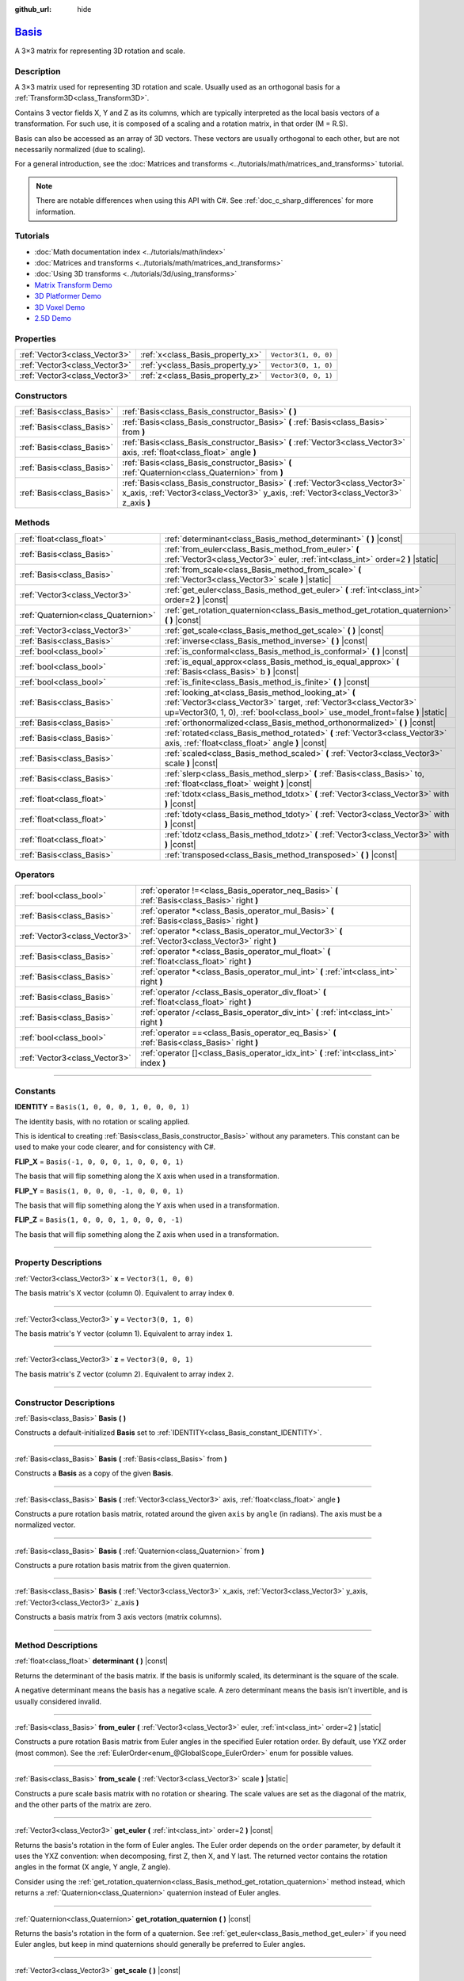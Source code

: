 :github_url: hide

.. DO NOT EDIT THIS FILE!!!
.. Generated automatically from Godot engine sources.
.. Generator: https://github.com/godotengine/godot/tree/master/doc/tools/make_rst.py.
.. XML source: https://github.com/godotengine/godot/tree/master/doc/classes/Basis.xml.

.. _class_Basis:

`Basis <https://github.com/godotengine/godot/blob/master/core/math/basis.h#L37>`_
=================================================================================

A 3×3 matrix for representing 3D rotation and scale.

.. rst-class:: classref-introduction-group

Description
-----------

A 3×3 matrix used for representing 3D rotation and scale. Usually used as an orthogonal basis for a :ref:`Transform3D<class_Transform3D>`.

Contains 3 vector fields X, Y and Z as its columns, which are typically interpreted as the local basis vectors of a transformation. For such use, it is composed of a scaling and a rotation matrix, in that order (M = R.S).

Basis can also be accessed as an array of 3D vectors. These vectors are usually orthogonal to each other, but are not necessarily normalized (due to scaling).

For a general introduction, see the :doc:`Matrices and transforms <../tutorials/math/matrices_and_transforms>` tutorial.

.. note::

	There are notable differences when using this API with C#. See :ref:`doc_c_sharp_differences` for more information.

.. rst-class:: classref-introduction-group

Tutorials
---------

- :doc:`Math documentation index <../tutorials/math/index>`

- :doc:`Matrices and transforms <../tutorials/math/matrices_and_transforms>`

- :doc:`Using 3D transforms <../tutorials/3d/using_transforms>`

- `Matrix Transform Demo <https://godotengine.org/asset-library/asset/584>`__

- `3D Platformer Demo <https://godotengine.org/asset-library/asset/125>`__

- `3D Voxel Demo <https://godotengine.org/asset-library/asset/676>`__

- `2.5D Demo <https://godotengine.org/asset-library/asset/583>`__

.. rst-class:: classref-reftable-group

Properties
----------

.. table::
   :widths: auto

   +-------------------------------+----------------------------------+----------------------+
   | :ref:`Vector3<class_Vector3>` | :ref:`x<class_Basis_property_x>` | ``Vector3(1, 0, 0)`` |
   +-------------------------------+----------------------------------+----------------------+
   | :ref:`Vector3<class_Vector3>` | :ref:`y<class_Basis_property_y>` | ``Vector3(0, 1, 0)`` |
   +-------------------------------+----------------------------------+----------------------+
   | :ref:`Vector3<class_Vector3>` | :ref:`z<class_Basis_property_z>` | ``Vector3(0, 0, 1)`` |
   +-------------------------------+----------------------------------+----------------------+

.. rst-class:: classref-reftable-group

Constructors
------------

.. table::
   :widths: auto

   +---------------------------+--------------------------------------------------------------------------------------------------------------------------------------------------------------------------+
   | :ref:`Basis<class_Basis>` | :ref:`Basis<class_Basis_constructor_Basis>` **(** **)**                                                                                                                  |
   +---------------------------+--------------------------------------------------------------------------------------------------------------------------------------------------------------------------+
   | :ref:`Basis<class_Basis>` | :ref:`Basis<class_Basis_constructor_Basis>` **(** :ref:`Basis<class_Basis>` from **)**                                                                                   |
   +---------------------------+--------------------------------------------------------------------------------------------------------------------------------------------------------------------------+
   | :ref:`Basis<class_Basis>` | :ref:`Basis<class_Basis_constructor_Basis>` **(** :ref:`Vector3<class_Vector3>` axis, :ref:`float<class_float>` angle **)**                                              |
   +---------------------------+--------------------------------------------------------------------------------------------------------------------------------------------------------------------------+
   | :ref:`Basis<class_Basis>` | :ref:`Basis<class_Basis_constructor_Basis>` **(** :ref:`Quaternion<class_Quaternion>` from **)**                                                                         |
   +---------------------------+--------------------------------------------------------------------------------------------------------------------------------------------------------------------------+
   | :ref:`Basis<class_Basis>` | :ref:`Basis<class_Basis_constructor_Basis>` **(** :ref:`Vector3<class_Vector3>` x_axis, :ref:`Vector3<class_Vector3>` y_axis, :ref:`Vector3<class_Vector3>` z_axis **)** |
   +---------------------------+--------------------------------------------------------------------------------------------------------------------------------------------------------------------------+

.. rst-class:: classref-reftable-group

Methods
-------

.. table::
   :widths: auto

   +-------------------------------------+--------------------------------------------------------------------------------------------------------------------------------------------------------------------------------------------------------------+
   | :ref:`float<class_float>`           | :ref:`determinant<class_Basis_method_determinant>` **(** **)** |const|                                                                                                                                       |
   +-------------------------------------+--------------------------------------------------------------------------------------------------------------------------------------------------------------------------------------------------------------+
   | :ref:`Basis<class_Basis>`           | :ref:`from_euler<class_Basis_method_from_euler>` **(** :ref:`Vector3<class_Vector3>` euler, :ref:`int<class_int>` order=2 **)** |static|                                                                     |
   +-------------------------------------+--------------------------------------------------------------------------------------------------------------------------------------------------------------------------------------------------------------+
   | :ref:`Basis<class_Basis>`           | :ref:`from_scale<class_Basis_method_from_scale>` **(** :ref:`Vector3<class_Vector3>` scale **)** |static|                                                                                                    |
   +-------------------------------------+--------------------------------------------------------------------------------------------------------------------------------------------------------------------------------------------------------------+
   | :ref:`Vector3<class_Vector3>`       | :ref:`get_euler<class_Basis_method_get_euler>` **(** :ref:`int<class_int>` order=2 **)** |const|                                                                                                             |
   +-------------------------------------+--------------------------------------------------------------------------------------------------------------------------------------------------------------------------------------------------------------+
   | :ref:`Quaternion<class_Quaternion>` | :ref:`get_rotation_quaternion<class_Basis_method_get_rotation_quaternion>` **(** **)** |const|                                                                                                               |
   +-------------------------------------+--------------------------------------------------------------------------------------------------------------------------------------------------------------------------------------------------------------+
   | :ref:`Vector3<class_Vector3>`       | :ref:`get_scale<class_Basis_method_get_scale>` **(** **)** |const|                                                                                                                                           |
   +-------------------------------------+--------------------------------------------------------------------------------------------------------------------------------------------------------------------------------------------------------------+
   | :ref:`Basis<class_Basis>`           | :ref:`inverse<class_Basis_method_inverse>` **(** **)** |const|                                                                                                                                               |
   +-------------------------------------+--------------------------------------------------------------------------------------------------------------------------------------------------------------------------------------------------------------+
   | :ref:`bool<class_bool>`             | :ref:`is_conformal<class_Basis_method_is_conformal>` **(** **)** |const|                                                                                                                                     |
   +-------------------------------------+--------------------------------------------------------------------------------------------------------------------------------------------------------------------------------------------------------------+
   | :ref:`bool<class_bool>`             | :ref:`is_equal_approx<class_Basis_method_is_equal_approx>` **(** :ref:`Basis<class_Basis>` b **)** |const|                                                                                                   |
   +-------------------------------------+--------------------------------------------------------------------------------------------------------------------------------------------------------------------------------------------------------------+
   | :ref:`bool<class_bool>`             | :ref:`is_finite<class_Basis_method_is_finite>` **(** **)** |const|                                                                                                                                           |
   +-------------------------------------+--------------------------------------------------------------------------------------------------------------------------------------------------------------------------------------------------------------+
   | :ref:`Basis<class_Basis>`           | :ref:`looking_at<class_Basis_method_looking_at>` **(** :ref:`Vector3<class_Vector3>` target, :ref:`Vector3<class_Vector3>` up=Vector3(0, 1, 0), :ref:`bool<class_bool>` use_model_front=false **)** |static| |
   +-------------------------------------+--------------------------------------------------------------------------------------------------------------------------------------------------------------------------------------------------------------+
   | :ref:`Basis<class_Basis>`           | :ref:`orthonormalized<class_Basis_method_orthonormalized>` **(** **)** |const|                                                                                                                               |
   +-------------------------------------+--------------------------------------------------------------------------------------------------------------------------------------------------------------------------------------------------------------+
   | :ref:`Basis<class_Basis>`           | :ref:`rotated<class_Basis_method_rotated>` **(** :ref:`Vector3<class_Vector3>` axis, :ref:`float<class_float>` angle **)** |const|                                                                           |
   +-------------------------------------+--------------------------------------------------------------------------------------------------------------------------------------------------------------------------------------------------------------+
   | :ref:`Basis<class_Basis>`           | :ref:`scaled<class_Basis_method_scaled>` **(** :ref:`Vector3<class_Vector3>` scale **)** |const|                                                                                                             |
   +-------------------------------------+--------------------------------------------------------------------------------------------------------------------------------------------------------------------------------------------------------------+
   | :ref:`Basis<class_Basis>`           | :ref:`slerp<class_Basis_method_slerp>` **(** :ref:`Basis<class_Basis>` to, :ref:`float<class_float>` weight **)** |const|                                                                                    |
   +-------------------------------------+--------------------------------------------------------------------------------------------------------------------------------------------------------------------------------------------------------------+
   | :ref:`float<class_float>`           | :ref:`tdotx<class_Basis_method_tdotx>` **(** :ref:`Vector3<class_Vector3>` with **)** |const|                                                                                                                |
   +-------------------------------------+--------------------------------------------------------------------------------------------------------------------------------------------------------------------------------------------------------------+
   | :ref:`float<class_float>`           | :ref:`tdoty<class_Basis_method_tdoty>` **(** :ref:`Vector3<class_Vector3>` with **)** |const|                                                                                                                |
   +-------------------------------------+--------------------------------------------------------------------------------------------------------------------------------------------------------------------------------------------------------------+
   | :ref:`float<class_float>`           | :ref:`tdotz<class_Basis_method_tdotz>` **(** :ref:`Vector3<class_Vector3>` with **)** |const|                                                                                                                |
   +-------------------------------------+--------------------------------------------------------------------------------------------------------------------------------------------------------------------------------------------------------------+
   | :ref:`Basis<class_Basis>`           | :ref:`transposed<class_Basis_method_transposed>` **(** **)** |const|                                                                                                                                         |
   +-------------------------------------+--------------------------------------------------------------------------------------------------------------------------------------------------------------------------------------------------------------+

.. rst-class:: classref-reftable-group

Operators
---------

.. table::
   :widths: auto

   +-------------------------------+-----------------------------------------------------------------------------------------------------+
   | :ref:`bool<class_bool>`       | :ref:`operator !=<class_Basis_operator_neq_Basis>` **(** :ref:`Basis<class_Basis>` right **)**      |
   +-------------------------------+-----------------------------------------------------------------------------------------------------+
   | :ref:`Basis<class_Basis>`     | :ref:`operator *<class_Basis_operator_mul_Basis>` **(** :ref:`Basis<class_Basis>` right **)**       |
   +-------------------------------+-----------------------------------------------------------------------------------------------------+
   | :ref:`Vector3<class_Vector3>` | :ref:`operator *<class_Basis_operator_mul_Vector3>` **(** :ref:`Vector3<class_Vector3>` right **)** |
   +-------------------------------+-----------------------------------------------------------------------------------------------------+
   | :ref:`Basis<class_Basis>`     | :ref:`operator *<class_Basis_operator_mul_float>` **(** :ref:`float<class_float>` right **)**       |
   +-------------------------------+-----------------------------------------------------------------------------------------------------+
   | :ref:`Basis<class_Basis>`     | :ref:`operator *<class_Basis_operator_mul_int>` **(** :ref:`int<class_int>` right **)**             |
   +-------------------------------+-----------------------------------------------------------------------------------------------------+
   | :ref:`Basis<class_Basis>`     | :ref:`operator /<class_Basis_operator_div_float>` **(** :ref:`float<class_float>` right **)**       |
   +-------------------------------+-----------------------------------------------------------------------------------------------------+
   | :ref:`Basis<class_Basis>`     | :ref:`operator /<class_Basis_operator_div_int>` **(** :ref:`int<class_int>` right **)**             |
   +-------------------------------+-----------------------------------------------------------------------------------------------------+
   | :ref:`bool<class_bool>`       | :ref:`operator ==<class_Basis_operator_eq_Basis>` **(** :ref:`Basis<class_Basis>` right **)**       |
   +-------------------------------+-----------------------------------------------------------------------------------------------------+
   | :ref:`Vector3<class_Vector3>` | :ref:`operator []<class_Basis_operator_idx_int>` **(** :ref:`int<class_int>` index **)**            |
   +-------------------------------+-----------------------------------------------------------------------------------------------------+

.. rst-class:: classref-section-separator

----

.. rst-class:: classref-descriptions-group

Constants
---------

.. _class_Basis_constant_IDENTITY:

.. rst-class:: classref-constant

**IDENTITY** = ``Basis(1, 0, 0, 0, 1, 0, 0, 0, 1)``

The identity basis, with no rotation or scaling applied.

This is identical to creating :ref:`Basis<class_Basis_constructor_Basis>` without any parameters. This constant can be used to make your code clearer, and for consistency with C#.

.. _class_Basis_constant_FLIP_X:

.. rst-class:: classref-constant

**FLIP_X** = ``Basis(-1, 0, 0, 0, 1, 0, 0, 0, 1)``

The basis that will flip something along the X axis when used in a transformation.

.. _class_Basis_constant_FLIP_Y:

.. rst-class:: classref-constant

**FLIP_Y** = ``Basis(1, 0, 0, 0, -1, 0, 0, 0, 1)``

The basis that will flip something along the Y axis when used in a transformation.

.. _class_Basis_constant_FLIP_Z:

.. rst-class:: classref-constant

**FLIP_Z** = ``Basis(1, 0, 0, 0, 1, 0, 0, 0, -1)``

The basis that will flip something along the Z axis when used in a transformation.

.. rst-class:: classref-section-separator

----

.. rst-class:: classref-descriptions-group

Property Descriptions
---------------------

.. _class_Basis_property_x:

.. rst-class:: classref-property

:ref:`Vector3<class_Vector3>` **x** = ``Vector3(1, 0, 0)``

The basis matrix's X vector (column 0). Equivalent to array index ``0``.

.. rst-class:: classref-item-separator

----

.. _class_Basis_property_y:

.. rst-class:: classref-property

:ref:`Vector3<class_Vector3>` **y** = ``Vector3(0, 1, 0)``

The basis matrix's Y vector (column 1). Equivalent to array index ``1``.

.. rst-class:: classref-item-separator

----

.. _class_Basis_property_z:

.. rst-class:: classref-property

:ref:`Vector3<class_Vector3>` **z** = ``Vector3(0, 0, 1)``

The basis matrix's Z vector (column 2). Equivalent to array index ``2``.

.. rst-class:: classref-section-separator

----

.. rst-class:: classref-descriptions-group

Constructor Descriptions
------------------------

.. _class_Basis_constructor_Basis:

.. rst-class:: classref-constructor

:ref:`Basis<class_Basis>` **Basis** **(** **)**

Constructs a default-initialized **Basis** set to :ref:`IDENTITY<class_Basis_constant_IDENTITY>`.

.. rst-class:: classref-item-separator

----

.. rst-class:: classref-constructor

:ref:`Basis<class_Basis>` **Basis** **(** :ref:`Basis<class_Basis>` from **)**

Constructs a **Basis** as a copy of the given **Basis**.

.. rst-class:: classref-item-separator

----

.. rst-class:: classref-constructor

:ref:`Basis<class_Basis>` **Basis** **(** :ref:`Vector3<class_Vector3>` axis, :ref:`float<class_float>` angle **)**

Constructs a pure rotation basis matrix, rotated around the given ``axis`` by ``angle`` (in radians). The axis must be a normalized vector.

.. rst-class:: classref-item-separator

----

.. rst-class:: classref-constructor

:ref:`Basis<class_Basis>` **Basis** **(** :ref:`Quaternion<class_Quaternion>` from **)**

Constructs a pure rotation basis matrix from the given quaternion.

.. rst-class:: classref-item-separator

----

.. rst-class:: classref-constructor

:ref:`Basis<class_Basis>` **Basis** **(** :ref:`Vector3<class_Vector3>` x_axis, :ref:`Vector3<class_Vector3>` y_axis, :ref:`Vector3<class_Vector3>` z_axis **)**

Constructs a basis matrix from 3 axis vectors (matrix columns).

.. rst-class:: classref-section-separator

----

.. rst-class:: classref-descriptions-group

Method Descriptions
-------------------

.. _class_Basis_method_determinant:

.. rst-class:: classref-method

:ref:`float<class_float>` **determinant** **(** **)** |const|

Returns the determinant of the basis matrix. If the basis is uniformly scaled, its determinant is the square of the scale.

A negative determinant means the basis has a negative scale. A zero determinant means the basis isn't invertible, and is usually considered invalid.

.. rst-class:: classref-item-separator

----

.. _class_Basis_method_from_euler:

.. rst-class:: classref-method

:ref:`Basis<class_Basis>` **from_euler** **(** :ref:`Vector3<class_Vector3>` euler, :ref:`int<class_int>` order=2 **)** |static|

Constructs a pure rotation Basis matrix from Euler angles in the specified Euler rotation order. By default, use YXZ order (most common). See the :ref:`EulerOrder<enum_@GlobalScope_EulerOrder>` enum for possible values.


.. tabs::

 .. code-tab:: gdscript

    # Creates a Basis whose z axis points down.
    var my_basis = Basis.from_euler(Vector3(TAU / 4, 0, 0))
    
    print(my_basis.z) # Prints (0, -1, 0).

 .. code-tab:: csharp

    // Creates a Basis whose z axis points down.
    var myBasis = Basis.FromEuler(new Vector3(Mathf.Tau / 4.0f, 0.0f, 0.0f));
    
    GD.Print(myBasis.Z); // Prints (0, -1, 0).



.. rst-class:: classref-item-separator

----

.. _class_Basis_method_from_scale:

.. rst-class:: classref-method

:ref:`Basis<class_Basis>` **from_scale** **(** :ref:`Vector3<class_Vector3>` scale **)** |static|

Constructs a pure scale basis matrix with no rotation or shearing. The scale values are set as the diagonal of the matrix, and the other parts of the matrix are zero.


.. tabs::

 .. code-tab:: gdscript

    var my_basis = Basis.from_scale(Vector3(2, 4, 8))
    
    print(my_basis.x) # Prints (2, 0, 0).
    print(my_basis.y) # Prints (0, 4, 0).
    print(my_basis.z) # Prints (0, 0, 8).

 .. code-tab:: csharp

    var myBasis = Basis.FromScale(new Vector3(2.0f, 4.0f, 8.0f));
    
    GD.Print(myBasis.X); // Prints (2, 0, 0).
    GD.Print(myBasis.Y); // Prints (0, 4, 0).
    GD.Print(myBasis.Z); // Prints (0, 0, 8).



.. rst-class:: classref-item-separator

----

.. _class_Basis_method_get_euler:

.. rst-class:: classref-method

:ref:`Vector3<class_Vector3>` **get_euler** **(** :ref:`int<class_int>` order=2 **)** |const|

Returns the basis's rotation in the form of Euler angles. The Euler order depends on the ``order`` parameter, by default it uses the YXZ convention: when decomposing, first Z, then X, and Y last. The returned vector contains the rotation angles in the format (X angle, Y angle, Z angle).

Consider using the :ref:`get_rotation_quaternion<class_Basis_method_get_rotation_quaternion>` method instead, which returns a :ref:`Quaternion<class_Quaternion>` quaternion instead of Euler angles.

.. rst-class:: classref-item-separator

----

.. _class_Basis_method_get_rotation_quaternion:

.. rst-class:: classref-method

:ref:`Quaternion<class_Quaternion>` **get_rotation_quaternion** **(** **)** |const|

Returns the basis's rotation in the form of a quaternion. See :ref:`get_euler<class_Basis_method_get_euler>` if you need Euler angles, but keep in mind quaternions should generally be preferred to Euler angles.

.. rst-class:: classref-item-separator

----

.. _class_Basis_method_get_scale:

.. rst-class:: classref-method

:ref:`Vector3<class_Vector3>` **get_scale** **(** **)** |const|

Assuming that the matrix is the combination of a rotation and scaling, return the absolute value of scaling factors along each axis.


.. tabs::

 .. code-tab:: gdscript

    var my_basis = Basis(
        Vector3(2, 0, 0),
        Vector3(0, 4, 0),
        Vector3(0, 0, 8)
    )
    # Rotating the Basis in any way preserves its scale.
    my_basis = my_basis.rotated(Vector3.UP, TAU / 2)
    my_basis = my_basis.rotated(Vector3.RIGHT, TAU / 4)
    
    print(my_basis.get_scale()) # Prints (2, 4, 8).

 .. code-tab:: csharp

    var myBasis = new Basis(
        Vector3(2.0f, 0.0f, 0.0f),
        Vector3(0.0f, 4.0f, 0.0f),
        Vector3(0.0f, 0.0f, 8.0f)
    );
    // Rotating the Basis in any way preserves its scale.
    myBasis = myBasis.Rotated(Vector3.Up, Mathf.Tau / 2.0f);
    myBasis = myBasis.Rotated(Vector3.Right, Mathf.Tau / 4.0f);
    
    GD.Print(myBasis.Scale); // Prints (2, 4, 8).



.. rst-class:: classref-item-separator

----

.. _class_Basis_method_inverse:

.. rst-class:: classref-method

:ref:`Basis<class_Basis>` **inverse** **(** **)** |const|

Returns the inverse of the matrix.

.. rst-class:: classref-item-separator

----

.. _class_Basis_method_is_conformal:

.. rst-class:: classref-method

:ref:`bool<class_bool>` **is_conformal** **(** **)** |const|

Returns ``true`` if the basis is conformal, meaning it preserves angles and distance ratios, and may only be composed of rotation and uniform scale. Returns ``false`` if the basis has non-uniform scale or shear/skew. This can be used to validate if the basis is non-distorted, which is important for physics and other use cases.

.. rst-class:: classref-item-separator

----

.. _class_Basis_method_is_equal_approx:

.. rst-class:: classref-method

:ref:`bool<class_bool>` **is_equal_approx** **(** :ref:`Basis<class_Basis>` b **)** |const|

Returns ``true`` if this basis and ``b`` are approximately equal, by calling :ref:`@GlobalScope.is_equal_approx<class_@GlobalScope_method_is_equal_approx>` on all vector components.

.. rst-class:: classref-item-separator

----

.. _class_Basis_method_is_finite:

.. rst-class:: classref-method

:ref:`bool<class_bool>` **is_finite** **(** **)** |const|

Returns ``true`` if this basis is finite, by calling :ref:`@GlobalScope.is_finite<class_@GlobalScope_method_is_finite>` on all vector components.

.. rst-class:: classref-item-separator

----

.. _class_Basis_method_looking_at:

.. rst-class:: classref-method

:ref:`Basis<class_Basis>` **looking_at** **(** :ref:`Vector3<class_Vector3>` target, :ref:`Vector3<class_Vector3>` up=Vector3(0, 1, 0), :ref:`bool<class_bool>` use_model_front=false **)** |static|

Creates a Basis with a rotation such that the forward axis (-Z) points towards the ``target`` position.

The up axis (+Y) points as close to the ``up`` vector as possible while staying perpendicular to the forward axis. The resulting Basis is orthonormalized. The ``target`` and ``up`` vectors cannot be zero, and cannot be parallel to each other.

If ``use_model_front`` is ``true``, the +Z axis (asset front) is treated as forward (implies +X is left) and points toward the ``target`` position. By default, the -Z axis (camera forward) is treated as forward (implies +X is right).

.. rst-class:: classref-item-separator

----

.. _class_Basis_method_orthonormalized:

.. rst-class:: classref-method

:ref:`Basis<class_Basis>` **orthonormalized** **(** **)** |const|

Returns the orthonormalized version of the matrix (useful to call from time to time to avoid rounding error for orthogonal matrices). This performs a Gram-Schmidt orthonormalization on the basis of the matrix.


.. tabs::

 .. code-tab:: gdscript

    # Rotate this Node3D every frame.
    func _process(delta):
        basis = basis.rotated(Vector3.UP, TAU * delta)
        basis = basis.rotated(Vector3.RIGHT, TAU * delta)
    
        basis = basis.orthonormalized()

 .. code-tab:: csharp

    // Rotate this Node3D every frame.
    public override void _Process(double delta)
    {
        Basis = Basis.Rotated(Vector3.Up, Mathf.Tau * (float)delta)
                     .Rotated(Vector3.Right, Mathf.Tau * (float)delta)
                     .Orthonormalized();
    }



.. rst-class:: classref-item-separator

----

.. _class_Basis_method_rotated:

.. rst-class:: classref-method

:ref:`Basis<class_Basis>` **rotated** **(** :ref:`Vector3<class_Vector3>` axis, :ref:`float<class_float>` angle **)** |const|

Introduce an additional rotation around the given axis by ``angle`` (in radians). The axis must be a normalized vector.


.. tabs::

 .. code-tab:: gdscript

    var my_basis = Basis.IDENTITY
    var angle = TAU / 2
    
    my_basis = my_basis.rotated(Vector3.UP, angle)    # Rotate around the up axis (yaw).
    my_basis = my_basis.rotated(Vector3.RIGHT, angle) # Rotate around the right axis (pitch).
    my_basis = my_basis.rotated(Vector3.BACK, angle)  # Rotate around the back axis (roll).

 .. code-tab:: csharp

    var myBasis = Basis.Identity;
    var angle = Mathf.Tau / 2.0f;
    
    myBasis = myBasis.Rotated(Vector3.Up, angle);    // Rotate around the up axis (yaw).
    myBasis = myBasis.Rotated(Vector3.Right, angle); // Rotate around the right axis (pitch).
    myBasis = myBasis.Rotated(Vector3.Back, angle);  // Rotate around the back axis (roll).



.. rst-class:: classref-item-separator

----

.. _class_Basis_method_scaled:

.. rst-class:: classref-method

:ref:`Basis<class_Basis>` **scaled** **(** :ref:`Vector3<class_Vector3>` scale **)** |const|

Introduce an additional scaling specified by the given 3D scaling factor.


.. tabs::

 .. code-tab:: gdscript

    var my_basis = Basis(
        Vector3(1, 1, 1),
        Vector3(2, 2, 2),
        Vector3(3, 3, 3)
    )
    my_basis = my_basis.scaled(Vector3(0, 2, -2))
    
    print(my_basis.x) # Prints (0, 2, -2).
    print(my_basis.y) # Prints (0, 4, -4).
    print(my_basis.z) # Prints (0, 6, -6).

 .. code-tab:: csharp

    var myBasis = new Basis(
        new Vector3(1.0f, 1.0f, 1.0f),
        new Vector3(2.0f, 2.0f, 2.0f),
        new Vector3(3.0f, 3.0f, 3.0f)
    );
    myBasis = myBasis.Scaled(new Vector3(0.0f, 2.0f, -2.0f));
    
    GD.Print(myBasis.X); // Prints (0, 2, -2).
    GD.Print(myBasis.Y); // Prints (0, 4, -4).
    GD.Print(myBasis.Z); // Prints (0, 6, -6).



.. rst-class:: classref-item-separator

----

.. _class_Basis_method_slerp:

.. rst-class:: classref-method

:ref:`Basis<class_Basis>` **slerp** **(** :ref:`Basis<class_Basis>` to, :ref:`float<class_float>` weight **)** |const|

Assuming that the matrix is a proper rotation matrix, slerp performs a spherical-linear interpolation with another rotation matrix.

.. rst-class:: classref-item-separator

----

.. _class_Basis_method_tdotx:

.. rst-class:: classref-method

:ref:`float<class_float>` **tdotx** **(** :ref:`Vector3<class_Vector3>` with **)** |const|

Transposed dot product with the X axis of the matrix.

.. rst-class:: classref-item-separator

----

.. _class_Basis_method_tdoty:

.. rst-class:: classref-method

:ref:`float<class_float>` **tdoty** **(** :ref:`Vector3<class_Vector3>` with **)** |const|

Transposed dot product with the Y axis of the matrix.

.. rst-class:: classref-item-separator

----

.. _class_Basis_method_tdotz:

.. rst-class:: classref-method

:ref:`float<class_float>` **tdotz** **(** :ref:`Vector3<class_Vector3>` with **)** |const|

Transposed dot product with the Z axis of the matrix.

.. rst-class:: classref-item-separator

----

.. _class_Basis_method_transposed:

.. rst-class:: classref-method

:ref:`Basis<class_Basis>` **transposed** **(** **)** |const|

Returns the transposed version of the matrix.


.. tabs::

 .. code-tab:: gdscript

    var my_basis = Basis(
        Vector3(1, 2, 3),
        Vector3(4, 5, 6),
        Vector3(7, 8, 9)
    )
    my_basis = my_basis.transposed()
    
    print(my_basis.x) # Prints (1, 4, 7).
    print(my_basis.y) # Prints (2, 5, 8).
    print(my_basis.z) # Prints (3, 6, 9).

 .. code-tab:: csharp

    var myBasis = new Basis(
        new Vector3(1.0f, 2.0f, 3.0f),
        new Vector3(4.0f, 5.0f, 6.0f),
        new Vector3(7.0f, 8.0f, 9.0f)
    );
    myBasis = myBasis.Transposed();
    
    GD.Print(myBasis.X); // Prints (1, 4, 7).
    GD.Print(myBasis.Y); // Prints (2, 5, 8).
    GD.Print(myBasis.Z); // Prints (3, 6, 9).



.. rst-class:: classref-section-separator

----

.. rst-class:: classref-descriptions-group

Operator Descriptions
---------------------

.. _class_Basis_operator_neq_Basis:

.. rst-class:: classref-operator

:ref:`bool<class_bool>` **operator !=** **(** :ref:`Basis<class_Basis>` right **)**

Returns ``true`` if the **Basis** matrices are not equal.

\ **Note:** Due to floating-point precision errors, consider using :ref:`is_equal_approx<class_Basis_method_is_equal_approx>` instead, which is more reliable.

.. rst-class:: classref-item-separator

----

.. _class_Basis_operator_mul_Basis:

.. rst-class:: classref-operator

:ref:`Basis<class_Basis>` **operator *** **(** :ref:`Basis<class_Basis>` right **)**

Composes these two basis matrices by multiplying them together. This has the effect of transforming the second basis (the child) by the first basis (the parent).

.. rst-class:: classref-item-separator

----

.. _class_Basis_operator_mul_Vector3:

.. rst-class:: classref-operator

:ref:`Vector3<class_Vector3>` **operator *** **(** :ref:`Vector3<class_Vector3>` right **)**

Transforms (multiplies) the :ref:`Vector3<class_Vector3>` by the given **Basis** matrix.

.. rst-class:: classref-item-separator

----

.. _class_Basis_operator_mul_float:

.. rst-class:: classref-operator

:ref:`Basis<class_Basis>` **operator *** **(** :ref:`float<class_float>` right **)**

This operator multiplies all components of the **Basis**, which scales it uniformly.

.. rst-class:: classref-item-separator

----

.. _class_Basis_operator_mul_int:

.. rst-class:: classref-operator

:ref:`Basis<class_Basis>` **operator *** **(** :ref:`int<class_int>` right **)**

This operator multiplies all components of the **Basis**, which scales it uniformly.

.. rst-class:: classref-item-separator

----

.. _class_Basis_operator_div_float:

.. rst-class:: classref-operator

:ref:`Basis<class_Basis>` **operator /** **(** :ref:`float<class_float>` right **)**

This operator divides all components of the **Basis**, which inversely scales it uniformly.

.. rst-class:: classref-item-separator

----

.. _class_Basis_operator_div_int:

.. rst-class:: classref-operator

:ref:`Basis<class_Basis>` **operator /** **(** :ref:`int<class_int>` right **)**

This operator divides all components of the **Basis**, which inversely scales it uniformly.

.. rst-class:: classref-item-separator

----

.. _class_Basis_operator_eq_Basis:

.. rst-class:: classref-operator

:ref:`bool<class_bool>` **operator ==** **(** :ref:`Basis<class_Basis>` right **)**

Returns ``true`` if the **Basis** matrices are exactly equal.

\ **Note:** Due to floating-point precision errors, consider using :ref:`is_equal_approx<class_Basis_method_is_equal_approx>` instead, which is more reliable.

.. rst-class:: classref-item-separator

----

.. _class_Basis_operator_idx_int:

.. rst-class:: classref-operator

:ref:`Vector3<class_Vector3>` **operator []** **(** :ref:`int<class_int>` index **)**

Access basis components using their index. ``b[0]`` is equivalent to ``b.x``, ``b[1]`` is equivalent to ``b.y``, and ``b[2]`` is equivalent to ``b.z``.

.. |virtual| replace:: :abbr:`virtual (This method should typically be overridden by the user to have any effect.)`
.. |const| replace:: :abbr:`const (This method has no side effects. It doesn't modify any of the instance's member variables.)`
.. |vararg| replace:: :abbr:`vararg (This method accepts any number of arguments after the ones described here.)`
.. |constructor| replace:: :abbr:`constructor (This method is used to construct a type.)`
.. |static| replace:: :abbr:`static (This method doesn't need an instance to be called, so it can be called directly using the class name.)`
.. |operator| replace:: :abbr:`operator (This method describes a valid operator to use with this type as left-hand operand.)`
.. |bitfield| replace:: :abbr:`BitField (This value is an integer composed as a bitmask of the following flags.)`
